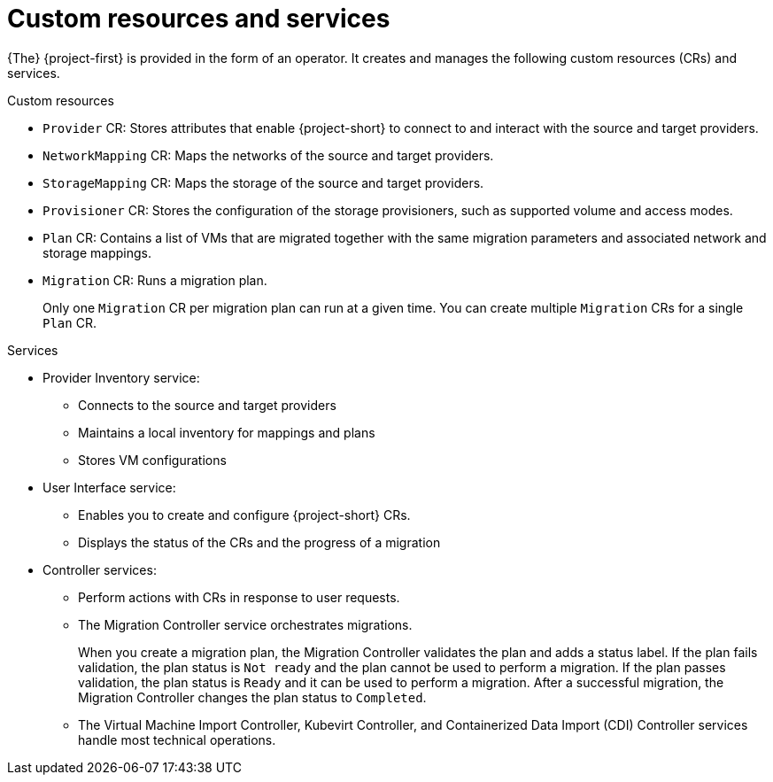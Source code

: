 // Module included in the following assemblies:
//
// * documentation/doc-Migration_Toolkit_for_Virtualization/master.adoc
:navtitle: Custom resources and services
[id="mtv-resources-and-services_{context}"]
= Custom resources and services

{The} {project-first} is provided in the form of an operator. It creates and manages the following custom resources (CRs) and services.

.Custom resources

* `Provider` CR: Stores attributes that enable {project-short} to connect to and interact with the source and target providers.
* `NetworkMapping` CR: Maps the networks of the source and target providers.
* `StorageMapping` CR: Maps the storage of the source and target providers.
* `Provisioner` CR: Stores the configuration of the storage provisioners, such as supported volume and access modes.
* `Plan` CR: Contains a list of VMs that are migrated together with the same migration parameters and associated network and storage mappings.
* `Migration` CR: Runs a migration plan.
+
Only one `Migration` CR per migration plan can run at a given time. You can create multiple `Migration` CRs for a single `Plan` CR.

.Services

* Provider Inventory service:
** Connects to the source and target providers
** Maintains a local inventory for mappings and plans
** Stores VM configurations
// ** Runs the Validation service if a VM configuration change is detected
//
// * Validation service:
// ** Checks the suitability of a VM for migration by applying rules
// ** Triggered by the Provider Inventory service if a VM configuration change is detected

* User Interface service:
** Enables you to create and configure {project-short} CRs.
** Displays the status of the CRs and the progress of a migration

* Controller services:
** Perform actions with CRs in response to user requests.
** The Migration Controller service orchestrates migrations.
+
When you create a migration plan, the Migration Controller validates the plan and adds a status label. If the plan fails validation, the plan status is `Not ready` and the plan cannot be used to perform a migration. If the plan passes validation, the plan status is `Ready` and it can be used to perform a migration. After a successful migration, the Migration Controller changes the plan status to `Completed`.

** The Virtual Machine Import Controller, Kubevirt Controller, and Containerized Data Import (CDI) Controller services handle most technical operations.
